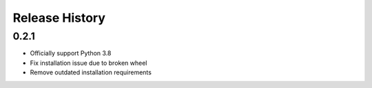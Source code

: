 Release History
===============

0.2.1
-----

* Officially support Python 3.8
* Fix installation issue due to broken wheel
* Remove outdated installation requirements
